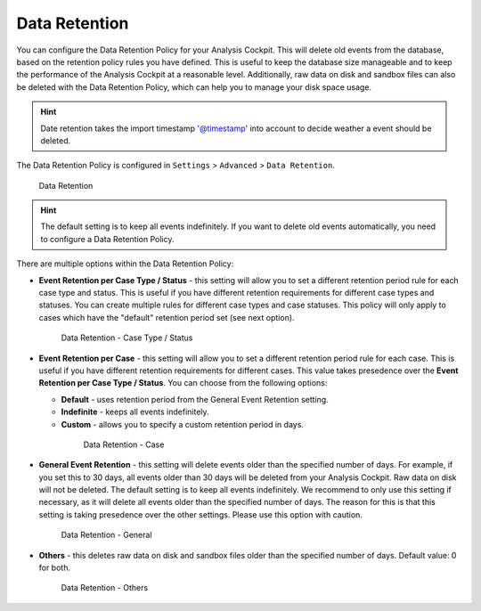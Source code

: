 .. Index:: Data Retention
   
Data Retention
--------------

You can configure the Data Retention Policy for your Analysis Cockpit.
This will delete old events from the database, based on the retention
policy rules you have defined. This is useful to keep the database size
manageable and to keep the performance of the Analysis Cockpit at a
reasonable level. Additionally, raw data on disk and sandbox files can
also be deleted with the Data Retention Policy, which can help you to
manage your disk space usage.


.. hint::
   Date retention takes the import timestamp '@timestamp' into account to decide weather a event should be deleted.

The Data Retention Policy is configured in ``Settings`` > ``Advanced`` >
``Data Retention``.

.. figure:: ../images/cockpit_data-retention.png
   :alt: Data Retention

   Data Retention

.. hint::
   The default setting is to keep all events indefinitely. If you want to
   delete old events automatically, you need to configure a Data Retention
   Policy.

There are multiple options within the Data Retention Policy:


- **Event Retention per Case Type / Status** - this setting will allow you to
  set a different retention period rule for each case type and status. This is
  useful if you have different retention requirements for different case types
  and statuses. You can create multiple rules for different case types and case
  statuses. This policy will only apply to cases which have the "default" retention
  period set (see next option).

  .. figure:: ../images/cockpit_data-retention-per-case-type-status.png
      :alt: Data Retention - Case Type / Status

      Data Retention - Case Type / Status
- **Event Retention per Case** - this setting will allow you to set a
  different retention period rule for each case. This is useful if you have
  different retention requirements for different cases. This value takes
  presedence over the **Event Retention per Case Type / Status**. You can
  choose from the following options:

  - **Default** - uses retention period from the General Event Retention setting.
  - **Indefinite** - keeps all events indefinitely.
  - **Custom** - allows you to specify a custom retention period in days.

   .. figure:: ../images/cockpit_data-retention-per-case.png
         :alt: Data Retention - Case
   
         Data Retention - Case

- **General Event Retention** - this setting will delete events older than the
  specified number of days. For example, if you set this to 30 days, all
  events older than 30 days will be deleted from your Analysis Cockpit.
  Raw data on disk will not be deleted. The default setting is to keep all
  events indefinitely. We recommend to only use this setting if necessary,
  as it will delete all events older than the specified number of days.
  The reason for this is that this setting is taking presedence over the
  other settings. Please use this option with caution.

  .. figure:: ../images/cockpit_data-retention-general.png
      :alt: Data Retention - General

      Data Retention - General

- **Others** - this deletes raw data on disk and sandbox files older than
  the specified number of days. Default value: 0 for both.

  .. figure:: ../images/cockpit_data-retention-other.png
      :alt: Data Retention - Others

      Data Retention - Others
